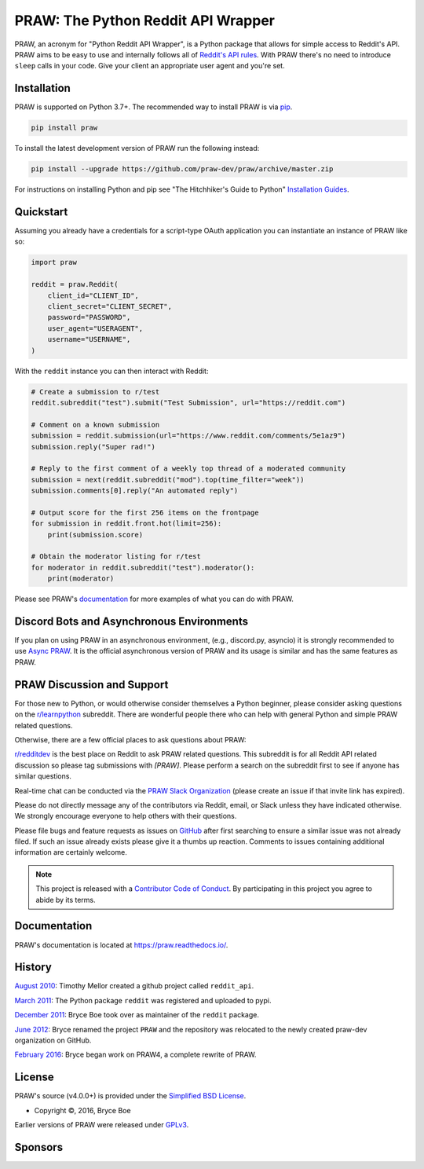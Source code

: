 PRAW: The Python Reddit API Wrapper
===================================

.. image:: https://img.shields.io/pypi/v/praw.svg
    :alt: Latest PRAW Version
    :target: https://pypi.python.org/pypi/praw

.. image:: https://img.shields.io/pypi/pyversions/praw
    :alt: Supported Python Versions
    :target: https://pypi.python.org/pypi/praw

.. image:: https://img.shields.io/pypi/dm/praw
    :alt: PyPI - Downloads - Monthly
    :target: https://pypi.python.org/pypi/praw

.. image:: https://coveralls.io/repos/github/praw-dev/praw/badge.svg?branch=master
    :alt: Coveralls Coverage
    :target: https://coveralls.io/github/praw-dev/praw?branch=master

.. image:: https://github.com/praw-dev/praw/workflows/CI/badge.svg
    :alt: GitHub Actions Status
    :target: https://github.com/praw-dev/praw/actions?query=branch%3Amaster

.. image:: https://img.shields.io/badge/Contributor%20Covenant-v2.0%20adopted-ff69b4.svg
    :alt: Contributor Covenant
    :target: https://github.com/praw-dev/.github/blob/main/CODE_OF_CONDUCT.md

.. image:: https://img.shields.io/badge/pre--commit-enabled-brightgreen?logo=pre-commit&logoColor=white
    :alt: pre-commit
    :target: https://github.com/pre-commit/pre-commit

.. image:: https://api.securityscorecards.dev/projects/github.com/praw-dev/praw/badge
    :alt: OpenSSF Scorecard
    :target: https://api.securityscorecards.dev/projects/github.com/praw-dev/praw

PRAW, an acronym for "Python Reddit API Wrapper", is a Python package that allows for
simple access to Reddit's API. PRAW aims to be easy to use and internally follows all of
`Reddit's API rules <https://github.com/reddit/reddit/wiki/API>`_. With PRAW there's no
need to introduce ``sleep`` calls in your code. Give your client an appropriate user
agent and you're set.

.. _installation:

Installation
------------

PRAW is supported on Python 3.7+. The recommended way to install PRAW is via `pip
<https://pypi.python.org/pypi/pip>`_.

.. code-block:: bash

    pip install praw

To install the latest development version of PRAW run the following instead:

.. code-block:: bash

    pip install --upgrade https://github.com/praw-dev/praw/archive/master.zip

For instructions on installing Python and pip see "The Hitchhiker's Guide to Python"
`Installation Guides <https://docs.python-guide.org/en/latest/starting/installation/>`_.

Quickstart
----------

Assuming you already have a credentials for a script-type OAuth application you can
instantiate an instance of PRAW like so:

.. code-block:: python

    import praw

    reddit = praw.Reddit(
        client_id="CLIENT_ID",
        client_secret="CLIENT_SECRET",
        password="PASSWORD",
        user_agent="USERAGENT",
        username="USERNAME",
    )

With the ``reddit`` instance you can then interact with Reddit:

.. code-block:: python

    # Create a submission to r/test
    reddit.subreddit("test").submit("Test Submission", url="https://reddit.com")

    # Comment on a known submission
    submission = reddit.submission(url="https://www.reddit.com/comments/5e1az9")
    submission.reply("Super rad!")

    # Reply to the first comment of a weekly top thread of a moderated community
    submission = next(reddit.subreddit("mod").top(time_filter="week"))
    submission.comments[0].reply("An automated reply")

    # Output score for the first 256 items on the frontpage
    for submission in reddit.front.hot(limit=256):
        print(submission.score)

    # Obtain the moderator listing for r/test
    for moderator in reddit.subreddit("test").moderator():
        print(moderator)

Please see PRAW's `documentation <https://praw.readthedocs.io/>`_ for more examples of
what you can do with PRAW.

Discord Bots and Asynchronous Environments
------------------------------------------

If you plan on using PRAW in an asynchronous environment, (e.g., discord.py, asyncio) it
is strongly recommended to use `Async PRAW <https://asyncpraw.readthedocs.io/>`_. It is
the official asynchronous version of PRAW and its usage is similar and has the same
features as PRAW.

PRAW Discussion and Support
---------------------------

For those new to Python, or would otherwise consider themselves a Python beginner,
please consider asking questions on the `r/learnpython
<https://www.reddit.com/r/learnpython>`_ subreddit. There are wonderful people there who
can help with general Python and simple PRAW related questions.

Otherwise, there are a few official places to ask questions about PRAW:

`r/redditdev <https://www.reddit.com/r/redditdev>`_ is the best place on Reddit to ask
PRAW related questions. This subreddit is for all Reddit API related discussion so
please tag submissions with *[PRAW]*. Please perform a search on the subreddit first to
see if anyone has similar questions.

Real-time chat can be conducted via the `PRAW Slack Organization
<https://join.slack.com/t/praw/shared_invite/enQtOTUwMDcxOTQ0NzY5LWVkMGQ3ZDk5YmQ5MDEwYTZmMmJkMTJkNjBkNTY3OTU0Y2E2NGRlY2ZhZTAzMWZmMWRiMTMwYjdjODkxOGYyZjY>`_
(please create an issue if that invite link has expired).

Please do not directly message any of the contributors via Reddit, email, or Slack
unless they have indicated otherwise. We strongly encourage everyone to help others with
their questions.

Please file bugs and feature requests as issues on `GitHub
<https://github.com/praw-dev/praw/issues>`_ after first searching to ensure a similar
issue was not already filed. If such an issue already exists please give it a thumbs up
reaction. Comments to issues containing additional information are certainly welcome.

.. note::

    This project is released with a `Contributor Code of Conduct
    <https://github.com/praw-dev/.github/blob/main/CODE_OF_CONDUCT.md>`_. By
    participating in this project you agree to abide by its terms.

Documentation
-------------

PRAW's documentation is located at https://praw.readthedocs.io/.

History
-------

`August 2010
<https://github.com/praw-dev/praw/commit/efef08a4a713fcfd7dfddf992097cf89426586ae>`_:
Timothy Mellor created a github project called ``reddit_api``.

`March 2011
<https://github.com/praw-dev/praw/commit/ebfc9caba5b58b9e68c77af9c8e53f5562a2ee64>`_:
The Python package ``reddit`` was registered and uploaded to pypi.

`December 2011
<https://github.com/praw-dev/praw/commit/74bb962b3eefe04ce6acad88e6f53f43d10c8803>`_:
Bryce Boe took over as maintainer of the ``reddit`` package.

`June 2012
<https://github.com/praw-dev/praw/commit/adaf89fe8631f41ab9913b379de104c9ef6a1e73>`_:
Bryce renamed the project ``PRAW`` and the repository was relocated to the newly created
praw-dev organization on GitHub.

`February 2016
<https://github.com/praw-dev/praw/commit/252083ef1dbfe6ea53c2dc99ac235b4ba330b658>`_:
Bryce began work on PRAW4, a complete rewrite of PRAW.

License
-------

PRAW's source (v4.0.0+) is provided under the `Simplified BSD License
<https://github.com/praw-dev/praw/blob/0860c11a9309c80621c267af7caeb6a993933744/LICENSE.txt>`_.

- Copyright ©, 2016, Bryce Boe

Earlier versions of PRAW were released under `GPLv3
<https://github.com/praw-dev/praw/blob/0c88697fdc26e75f87b68e2feb11e101e90ce215/COPYING>`_.

Sponsors
--------

.. image:: https://github.com/praw-dev/praw/blob/36fa3060b8938815feb45d07541877c8ce994cbb/docs/package_info/NucleiLogo.png
    :alt: Nuclei
    :target: https://nuclei.ai
